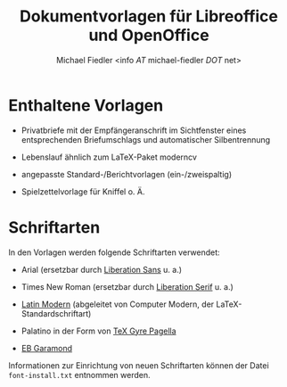 #+TITLE: Dokumentvorlagen für Libreoffice und OpenOffice
#+AUTHOR: Michael Fiedler <info /AT/ michael-fiedler /DOT/ net>
#+OPTIONS: ^:{} toc:nil

* Enthaltene Vorlagen

  - Privatbriefe mit der Empfängeranschrift im Sichtfenster eines
    entsprechenden Briefumschlags und automatischer
    Silbentrennung

  - Lebenslauf ähnlich zum LaTeX-Paket moderncv

  - angepasste Standard-/Berichtvorlagen (ein-/zweispaltig)

  - Spielzettelvorlage für Kniffel o. Ä.


* Schriftarten

In den Vorlagen werden folgende Schriftarten verwendet:

  - Arial (ersetzbar durch [[https://fedorahosted.org/liberation-fonts/][Liberation Sans]] u. a.)

  - Times New Roman (ersetzbar durch [[https://fedorahosted.org/liberation-fonts/][Liberation Serif]] u. a.)

  - [[http://www.gust.org.pl/projects/e-foundry/latin-modern][Latin Modern]] (abgeleitet von Computer Modern, der
    LaTeX-Standardschriftart)

  - Palatino in der Form von [[http://www.gust.org.pl/projects/e-foundry/tex-gyre/pagella][TeX Gyre Pagella]]

  - [[http://www.georgduffner.at/ebgaramond/de/download.html][EB Garamond]]


Informationen zur Einrichtung von neuen Schriftarten können der Datei
~font-install.txt~ entnommen werden.
